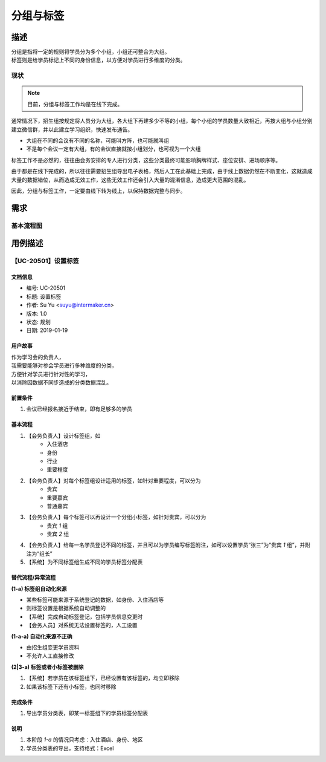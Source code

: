 .. _entry_tag:

分组与标签
=================

描述
-----------

| 分组是指将一定的规则将学员分为多个小组，小组还可整合为大组。
| 标签则是给学员标记上不同的身份信息，以方便对学员进行多维度的分类。

现状
^^^^^^^^^^^^

.. note::
    
    目前，分组与标签工作均是在线下完成。

通常情况下，招生组按规定将人员分为大组，各大组下再建多少不等的小组，每个小组的学员数量大致相近，再按大组与小组分别建立微信群，并以此建立学习组织，快速发布通告。

* 大组在不同的会议有不同的名称，可能叫方阵，也可能就叫组
* 不是每个会议一定有大组，有的会议直接就按小组划分，也可视为一个大组

标签工作不是必然的，往往由会务安排的专人进行分类，这些分类最终可能影响胸牌样式、座位安排、进场顺序等。

由于都是在线下完成的，所以往往需要招生组导出电子表格，然后人工在此基础上完成，由于线上数据仍然在不断变化，这就造成大量的数据错位，从而造成无效工作，这些无效工作还会引入大量的混淆信息，造成更大范围的混乱。

因此，分组与标签工作，一定要由线下转为线上，以保持数据完整与同步。


需求
------------


基本流程图
^^^^^^^^^^^^


.. graphviz::

    digraph flow {
        margin = 0.5;
        bgcolor = "transparent";
        rankdir = "TB";

        node [shape="box"];
        b [label="设置标签组\n与标签"];
        c [label="登记学员标签", color="blue", fontcolor="blue"];
        d [label="导出学员\n分类数据"];

        edge [style="dashed"];
        node [style="filled", fillcolor="chartreuse", color="black"];

        a [label="开始"];
        z [label="结束"];

        a -> b -> c -> d -> z;
        c -> c [color="blue", label=" 反复调整", fontcolor="blue"];
    }


用例描述
----------------------------

【UC-20501】设置标签
^^^^^^^^^^^^^^^^^^^^^^^^^^^^

文档信息
""""""""""""""""""""""""""""

* 编号: UC-20501
* 标题: 设置标签
* 作者: Su Yu <suyu@intermaker.cn>
* 版本: 1.0
* 状态: 规划
* 日期: 2019-01-19

用户故事
"""""""""""""""""""""""""""

| 作为学习会的负责人，
| 我需要能够对参会学员进行多种维度的分类，
| 方便针对学员进行针对性的学习，
| 以消除因数据不同步造成的分类数据混乱。


前置条件
"""""""""""""""""""""""""""

#. 会议已经报名接近于结束，即有足够多的学员


基本流程
"""""""""""""""""""""""""""

1. 【会务负责人】设计标签组，如
    * 入住酒店
    * 身份
    * 行业
    * 重要程度
2. 【会务负责人】对每个标签组设计适用的标签，如针对重要程度，可以分为
    * 贵宾
    * 重要嘉宾
    * 普通嘉宾
3. 【会务负责人】每个标签可以再设计一个分组小标签，如针对贵宾，可以分为
    * 贵宾 `1` 组
    * 贵宾 `2` 组
4. 【会务负责人】给每一名学员登记不同的标签，并且可以为学员编写标签附注，如可以设置学员“张三”为“贵宾 `1` 组”，并附注为“组长”
5. 【系统】为不同标签组生成不同的学员标签分配表


替代流程/异常流程
"""""""""""""""""""""""""""

**(1-a) 标签组自动化来源**

* 某些标签可能来源于系统登记的数据，如身份、入住酒店等
* 则标签设置是根据系统自动调整的
* 【系统】完成自动标签登记，包括学员信息变更时
* 【会务人员】对系统无法设置标签的，人工设置

**(1-a-a) 自动化来源不正确**

* 由招生组变更学员资料
* 不允许人工直接修改

**(2|3-a) 标签或者小标签被删除**

1. 【系统】若学员在该标签组下，已经设置有该标签的，均立即移除
2. 如果该标签下还有小标签，也同时移除


完成条件
"""""""""""""""""""""""""""

#. 导出学员分类表，即某一标签组下的学员标签分配表


说明
"""""""""""""""""""""""""""

#. 本阶段 `1-a` 的情况只考虑：入住酒店、身份、地区
#. 学员分类表的导出，支持格式：Excel
